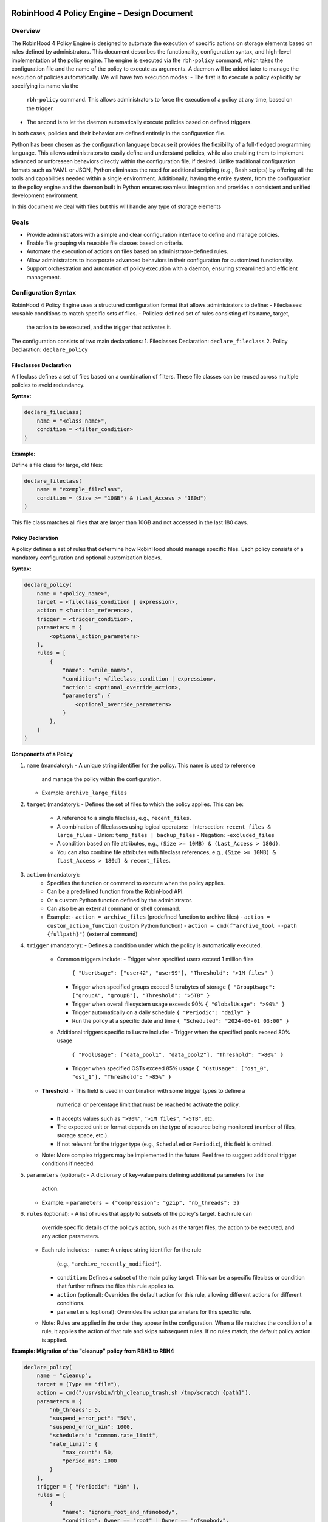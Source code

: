 .. This file is part of the RobinHood Library
   Copyright (C) 2025 Commissariat à l'énergie atomique et
                      aux énergies alternatives

   SPDX-License-Identifier: LGPL-3.0-or-later

------------------------------------------------------------
RobinHood 4 Policy Engine – Design Document
------------------------------------------------------------

Overview
========
The RobinHood 4 Policy Engine is designed to automate the execution of specific
actions on storage elements based on rules defined by administrators.
This document describes the functionality, configuration syntax, and high-level
implementation of the policy engine.
The engine is executed via the ``rbh-policy`` command, which takes the
configuration file and the name of the policy to execute as arguments.
A daemon will be added later to manage the execution of policies automatically.
We will have two execution modes:
- The first is to execute a policy explicitly by specifying its name via the
  ``rbh-policy`` command. This allows administrators to force the execution of
  a policy at any time, based on the trigger.
- The second is to let the daemon automatically execute policies based on
  defined triggers.
In both cases, policies and their behavior are defined entirely in the
configuration file.

Python has been chosen as the configuration language because it provides the
flexibility of a full-fledged programming language. This allows administrators
to easily define and understand policies, while also enabling them to implement
advanced or unforeseen behaviors directly within the configuration file, if
desired. Unlike traditional configuration formats such as YAML or JSON, Python
eliminates the need for additional scripting (e.g., Bash scripts) by offering
all the tools and capabilities needed within a single environment.
Additionally, having the entire system, from the configuration to the policy
engine and the daemon built in Python ensures seamless integration and provides
a consistent and unified development environment.

In this document we deal with files but this will handle any type of storage
elements

Goals
=====
* Provide administrators with a simple and clear configuration interface to
  define and manage policies.
* Enable file grouping via reusable file classes based on criteria.
* Automate the execution of actions on files based on administrator-defined
  rules.
* Allow administrators to incorporate advanced behaviors in their
  configuration for customized functionality.
* Support orchestration and automation of policy execution with a daemon,
  ensuring streamlined and efficient management.

Configuration Syntax
====================

RobinHood 4 Policy Engine uses a structured configuration format that allows
administrators to define:
- Fileclasses: reusable conditions to match specific sets of files.
- Policies: defined set of rules consisting of its name, target,
  the action to be executed, and the trigger that activates it.

The configuration consists of two main declarations:
1. Fileclasses Declaration: ``declare_fileclass``
2. Policy Declaration: ``declare_policy``

Fileclasses Declaration
----------------------
A fileclass defines a set of files based on a combination of filters.
These file classes can be reused across multiple policies to avoid redundancy.

**Syntax:**

.. code:: python

    declare_fileclass(
        name = "<class_name>",
        condition = <filter_condition>
    )

**Example:**

Define a file class for large, old files:

.. code:: python

    declare_fileclass(
        name = "exemple_fileclass",
        condition = (Size >= "10GB") & (Last_Access > "180d")
    )

This file class matches all files that are larger than 10GB and not accessed in
the last 180 days.

Policy Declaration
------------------

A policy defines a set of rules that determine how RobinHood should manage
specific files.
Each policy consists of a mandatory configuration and optional customization
blocks.

**Syntax:**

.. code:: python

    declare_policy(
        name = "<policy_name>",
        target = <fileclass_condition | expression>,
        action = <function_reference>,
        trigger = <trigger_condition>,
        parameters = {
            <optional_action_parameters>
        },
        rules = [
            {
                "name": "<rule_name>",
                "condition": <fileclass_condition | expression>,
                "action": <optional_override_action>,
                "parameters": {
                    <optional_override_parameters>
                }
            },
        ]
    )

**Components of a Policy**

1. ``name`` (mandatory):
   - A unique string identifier for the policy. This name is used to reference
     and manage the policy within the configuration.
   - Example: ``archive_large_files``

2. ``target`` (mandatory):
   - Defines the set of files to which the policy applies. This can be:
     - A reference to a single fileclass, e.g., ``recent_files``.
     - A combination of fileclasses using logical operators:
       - Intersection: ``recent_files & large_files``
       - Union: ``temp_files | backup_files``
       - Negation: ``~excluded_files``
     - A condition based on file attributes, e.g.,
       ``(Size >= 10MB) & (Last_Access > 180d)``.
     - You can also combine file attributes with fileclass references, e.g.,
       ``(Size >= 10MB) & (Last_Access > 180d) & recent_files``.

3. ``action`` (mandatory):
    - Specifies the function or command to execute when the policy applies.
    - Can be a predefined function from the RobinHood API.
    - Or a custom Python function defined by the administrator.
    - Can also be an external command or shell command.
    - Example:
      - ``action = archive_files`` (predefined function to archive files)
      - ``action = custom_action_function`` (custom Python function)
      - ``action = cmd(f"archive_tool --path {fullpath}")`` (external command)

4. ``trigger`` (mandatory):
   - Defines a condition under which the policy is automatically executed.
     - Common triggers include:
       - Trigger when specified users exceed 1 million files
         ``{ "UserUsage": ["user42", "user99"], "Threshold": ">1M files" }``
       - Trigger when specified groups exceed 5 terabytes of storage
         ``{ "GroupUsage": ["groupA", "groupB"], "Threshold": ">5TB" }``
       - Trigger when overall filesystem usage exceeds 90%
         ``{ "GlobalUsage": ">90%" }``
       - Trigger automatically on a daily schedule
         ``{ "Periodic": "daily" }``
       - Run the policy at a specific date and time
         ``{ "Scheduled": "2024-06-01 03:00" }``
     - Additional triggers specific to Lustre include:
       - Trigger when the specified pools exceed 80% usage
         ``{ "PoolUsage": ["data_pool1", "data_pool2"], "Threshold": ">80%" }``
       - Trigger when specified OSTs exceed 85% usage
         ``{ "OstUsage": ["ost_0", "ost_1"], "Threshold": ">85%" }``
   - **Threshold**:
     - This field is used in combination with some trigger types to define a
       numerical or percentage limit that must be reached to activate the
       policy.
     - It accepts values such as ``">90%"``, ``">1M files"``, ``">5TB"``, etc.
     - The expected unit or format depends on the type of resource being
       monitored (number of files, storage space, etc.).
     - If not relevant for the trigger type (e.g., ``Scheduled`` or
       ``Periodic``), this field is omitted.
   - Note: More complex triggers may be implemented in the future. Feel free
     to suggest additional trigger conditions if needed.

5. ``parameters`` (optional):
   - A dictionary of key-value pairs defining additional parameters for the
     action.
   - Example:
     - ``parameters = {"compression": "gzip", "nb_threads": 5}``

6. ``rules`` (optional):
   - A list of rules that apply to subsets of the policy's target. Each rule can
     override specific details of the policy’s action, such as the target files,
     the action to be executed, and any action parameters.
   - Each rule includes:
     - ``name``: A unique string identifier for the rule
       (e.g., ``"archive_recently_modified"``).
     - ``condition``: Defines a subset of the main policy target. This can be a
       specific fileclass or condition that further refines the files this rule
       applies to.
     - ``action`` (optional): Overrides the default action for this rule,
       allowing different actions for different conditions.
     - ``parameters`` (optional): Overrides the action parameters for this
       specific rule.
   - Note: Rules are applied in the order they appear in the configuration.
     When a file matches the condition of a rule, it applies the action of that
     rule and skips subsequent rules. If no rules match, the default policy
     action is applied.

**Example: Migration of the "cleanup" policy from RBH3 to RBH4**

.. code:: python

    declare_policy(
        name = "cleanup",
        target = (Type == "file"),
        action = cmd("/usr/sbin/rbh_cleanup_trash.sh /tmp/scratch {path}"),
        parameters = {
            "nb_threads": 5,
            "suspend_error_pct": "50%",
            "suspend_error_min": 1000,
            "schedulers": "common.rate_limit",
            "rate_limit": {
                "max_count": 50,
                "period_ms": 1000
            }
        },
        trigger = { "Periodic": "10m" },
        rules = [
            {
                "name": "ignore_root_and_nfsnobody",
                "condition": Owner == "root" | Owner == "nfsnobody",
                "action": None
            },
            {
                "name": "ignore_work_fileclass",
                "condition": work,
                "action": None
            },
            {
                "name": "ignore_somegroup_fileclass",
                "condition": somegroup,
                "action": None
            },
            {
                "name": "default_cleanup",
                "condition": (LastAccess > "60d"),
                "action": None
            }
        ]
    )

This policy defines file cleanup in the scratch filesystem by:
- Targeting all files.
- Executing the cleanup script ``/usr/sbin/rbh_cleanup_trash.sh`` with the
  ``{path}`` placeholder.
- Configuring parameters such as thread count, error suspension, and rate limiting.
- Automatically triggering every 10 minutes.
- Ignoring files owned by ``root`` or ``nfsnobody``, as well as files matching
  ``work`` or ``somegroup`` fileclasses.
- Cleaning up files older than 60 days based on last access and creation time.

Policy Condition Filters
========================
The RobinHood 4 Policy Engine allows administrators to define file selection
criteria using specific filters in the policy configuration.
These filters can be combined using logical operators (``&``, ``|``, ``~``)
and standard comparison operators.

Supported Filters
-----------------
Filters must be used exactly as defined below. Any unsupported filter or
incorrect syntax will result in a policy configuration error.
We chose PascalCase keywords to avoid conflicts with Python's reserved words
(e.g., type).

- ``Path``: Full file path.
  Example: ``Path == "/tmp/scratch"``
  Matches files located exactly in the specified path.

- ``Name``: Case-sensitive file name.
  Example: ``Name == "report.txt"``
  Matches files with the exact name "report.txt".

- ``Iname``: Case-insensitive file name.
  Example: ``Iname == "report.txt"``
  Matches "report.txt", "REPORT.TXT", "Report.TxT", etc.

- ``Type``: File type, either ``"file"``, ``"dir"`` or ``"symlink"``.
  Example: ``Type == "file"``
  Selects only regular files.

- ``Owner``: Username of the file owner.
  Example: ``Owner == "admin"``
  Matches files owned by the "admin" user.

- ``Group``: Group name of the file owner.
  Example: ``Group == "developers"``
  Matches files where the owning group is "developers".

- ``Size``: File size with units ``"KB"``, ``"MB"``, ``"GB"``, ``"TB"``.
  Example: ``Size >= "10GB"``
  Selects files that are at least 10 GB in size.

- ``Dircount``: Total number of elements in a directory.
  Example: ``Dircount > 100``
  Selects directories containing more than 100 elements.

- ``LastAccess``: Last access time, supporting relative values
  (``d`` = days, ``h`` = hours, ``m`` = minutes).
  Example: ``LastAccess > "30d"``
  Selects files not accessed in the last 30 days.

- ``LastModification``: Last modification time.
  Example: ``LastModification > "90d"``
  Selects files that have not been modified in the last 90 days.

- ``LastChange``: Last metadata change time.
  Example: ``LastChange > "60d"``
  Selects files whose metadata (permissions, owner, etc.)
  hasn't changed in the last 60 days.

- ``OstPool``: OST pool where the file is stored (for Lustre).
  Example: ``OstPool == "fast_pool"``
  Selects files stored in the OST pool named "fast_pool".

Supported Operators
-------------------
Comparison operators:
- ``==``  (equal to)
- ``!=``  (not equal to)
- ``>``   (greater than)
- ``>=``  (greater than or equal to)
- ``<``   (less than)
- ``<=``  (less than or equal to)

Logical operators:
- ``&``  (logical AND)
- ``|``  (logical OR)
- ``~``  (logical NOT)

Storage and Time Units
----------------------
Storage units:
- ``B``   (bytes)
- ``KB``  (kilobytes)
- ``MB``  (megabytes)
- ``GB``  (gigabytes)
- ``TB``  (terabytes)
- ``%``   (percentage)

Large quantity units:
- ``k``   (thousands)
- ``M``   (millions)
- ``T``   (billions)

Time units:
- ``s``   (seconds)
- ``m``   (minutes)
- ``h``   (hours)
- ``d``   (days)

Examples of Complex Conditions
------------------------------
Conditions can be combined to create advanced filtering rules.

**Example 1:**
Select files larger than 3GB, that are regular files, and haven't been accessed
in 180 days:

.. code:: python

    (Size >= "3GB") & (Type == "file") & (LastAccess > "180d")

**Example 2:**
Select directories with more than 500 subdirectories OR owned by "admin":

.. code:: python

    (Type == "dir") & ((Dircount > 500) | (Owner == "admin"))

**Example 3:**
Select entries that do not belong to the 'recent_files' fileclass, do not exceed
10MB in size, and have not been accessed in the last 180 days.

.. code:: python

    ~recent_files & (Size < "10MB") & (LastAccess < "180d")

Note on Logical Operators
-------------------------
If administrators prefer a more readable syntax using ``and``, ``or``,
and ``not``, it is important to note that Python does not allow overloading
these operators. To work around this limitation, an alternative approach
could be to write conditions as strings and this string can then be parsed and
evaluated by the policy engine. However, for the current implementation,
the syntax using ``&``, ``|``, and ``~`` should be used to ensure correct
behavior.

Implementation Overview
=======================

Executing and Interpreting the Configuration File
-------------------------------------------------

The daemon arriving in a second time, we are talking here about the manual
execution of the policy using the ``rbh-policy`` command.
At first, the RobinHood 4 Policy Engine needs to import the configuration file
to retrieve the policies and fileclasses previously defined by the
administrator. The process is designed to be simple and flexible, allowing users
to specify their own policies and actions directly in a Python-based
configuration file.

1. **Loading the Configuration File**

The engine takes the path to the configuration file as a command-line argument.
It then imports this file as a Python module at runtime.
This is not a standard static config parsing: instead, the file is executed in
a pre-filled environment where all the necessary functions and variables (such
as declare_policy, Size, etc.) are already available.
This allows administrators to write policies in plain Python without needing to
explicitly import anything.

2. **Making the Connection Possible**

To allow the configuration file to define fileclasses and policies using the
functions ``declare_fileclass`` and ``declare_policy``, the program injects
those functions (along with useful constant and fonction like actions) into the
execution context of the config file.
This way, when the configuration file runs and calls ``declare_policy(...)``,
it’s actually calling the engine’s internal function, which stores the policy
inside a dictionary for later use. The same goes for fileclasses and other
elements.

In addition, if the configuration file defines new things, for example a custom
action function, the engine also has access to it. Since the configuration is a
Python script that runs in a known execution context, the program can retrieve
any custom function, variable, or class defined inside. These can then be used
during policy execution just like built-in components.

The config is not just a static declaration, it can include real Python logic
that becomes part of how the engine works during execution.

3. **Selecting the Target Policy**

After the configuration file has finished running, all fileclasses and policies
are now stored in internal dictionaries. The engine looks into the dictionary of
registered policies to find the one that matches the name provided by the user
on the command line.

4. **Handling Errors and Validations**

The engine currently relies on Python's own error handling to detect
misconfigurations in the file. In future versions, additional checks or
validations could be added to provide more user-friendly error messages or
custom validations.

Building Conditions in the Configuration File
---------------------------------------------

In configuration files, conditions are written using standard Python
expressions.

For example:

    (Type == "dir") & ((Dircount > 500) | (Owner == "admin"))

This expression uses Python comparison operators (``==``, ``>``, ``<``) and
bitwise logical operators (``&`` for AND, ``|`` for OR, ``~`` for NOT).

Although it looks like normal Python, these comparisons and operators are not
working on regular values. Instead, each condition (like ``Type == "dir"``)
returns an internal object representing the condition itself. The logical
operators then combine them into a more complex structure.

This is possible because all the comparison and operator functions
(like ``__eq__``, ``__and__``, etc.) are overloaded internally. So when you
write ``Size > 100``, it builds a condition object, not a boolean.

The final condition expression is stored as part of the policy or fileclass,
and will be evaluated later on real file entries.

This system makes it possible to write clear and expressive filters using
familiar Python syntax, without needing a custom language or parser.

Policy Execution Flow
---------------------

Once the configuration has been loaded and a policy selected, the execution
phase begins.

This section describes how a policy is executed manually using the
``rbh-policy`` command (i.e., outside of the daemon, which is responsible for
automatic execution based on triggers).

1. **Looking Up the Policy**

The user specifies the policy name as a command-line argument. The engine checks
whether a policy with this name exists in the internal dictionary populated
during config loading.

If the policy is not found, an error is returned. Otherwise, the corresponding
policy object is retrieved and used for execution.

2. **Validating and Evaluating the Trigger**

Once the policy is selected, its associated trigger is immediately evaluated.
Triggers are mandatory and define under which circumstances a policy is
intended to run. Even in manual execution mode, this evaluation is not skipped.

The trigger evaluation behaviour differs depending on the execution context:
- ``Manual execution`` (via ``rbh-policy``):
  The engine starts by filtering entries based on the default target condition
  of the policy. The trigger is then evaluated against this filtered set.
  If the trigger is satisfied, the engine proceeds with the full evaluation
  and execution of the policy (including rules and actions). If not, the
  execution stops at this stage.

- ``Daemon execution`` (automated scheduling):
  The daemon performs regular scans of the system to evaluate all triggers
  across policies. These scans are independent of any policy's specific
  filtering rules. If a trigger is satisfied, the corresponding policy is
  selected and executed including a new evaluation of its target and rules.

For backend-specific triggers (e.g., Lustre pool or OST usage), the engine calls
corresponding Lustre tools (like ``lfs df -p <pool>``) to retrieve accurate
usage information. These integrations are modular and can be extended for other
backends or new trigger types.

3. **Filtering Entries Based on the Target Criteria**

The policy’s target defines a global condition (e.g., ``Size > 100MB``) that
determines which entries are eligible for processing. This condition is used as
the base for all evaluations during the execution of the policy.

However, the engine does not perform a single global filtering first and then
refine. Instead, it incorporates the target condition into every subsequent rule
evaluation, ensuring that all entries match the policy’s scope.

4. **Progressive Rule Evaluation and Exclusion Strategy**

Rules are applied in the order they are defined in the configuration file.
For each rule:

- The engine builds a composite condition combining:
  - The policy’s global target condition,
  - The rule’s specific condition (e.g., ``Size > 150MB & LastAccess > 180d``),
  - And a negation of all previously matched rule conditions.

This ensures that entries already matched and processed by earlier rules are
excluded from the current rule’s evaluation.

For example:

If the policy target is ``Size > 100MB``, and we have the following rules:

  - Rule A: ``Size > 150MB & LastAccess > 180d``
  - Rule B: ``Size == 600MB``

The evaluation proceeds as follows:

1. For Rule A: The engine evaluates a condition matching
   ``Size > 100 & Size > 150 & LastAccess > 180d``
   - Matching entries are processed using the action defined in Rule A.

2. For Rule B: The engine evaluates entries matching
   ``Size > 100 & ~(Size > 150 & LastAccess > 180d) & Size == 600``
   - Matching entries are processed using Rule B's action.

3. For remaining entries: If a default action is defined, it is applied to
   entries matching
   ``Size > 100 & ~(Size > 150 & LastAccess > 180d) & ~(Size == 600)``

This strategy guarantees:

- Only one rule applies per entry (the first one that matches).
- No entry is processed more than once.
- Rules are prioritized by their order of appearance.

5. **Executing Actions and Parameters**

When a rule matches an entry, its associated action is executed according to the
following logic:

- If the rule explicitly defines an action, this action replaces the default
  action of the policy and is used for the matching entries.
- If the rule does not define a new action but provides action parameters, then
  the default action from the policy is used, but the parameters are overridden
  or extended by those defined in the rule.
- If the rule specifies neither an action nor parameters, the policy's default
  action and parameters are applied and this rules is useless.

To explicitly ignore certain entries, a rule can set its ``action`` field to
``none``. This is useful when you want to skip processing for specific subsets
of files without needing to define a separate policy. When the action field is
set to none, the corresponding entries are excluded entirely from processing,
including retrieval. The engine ensures that these ignored entries are excluded
by adding the opposite criterion to the filtering conditions for subsequent
rules.

6. **Logging Execution Details**

During the execution of a policy, the Policy Engine provides detailed logging to
make its behavior transparent and traceable.

For each policy run, the following information is logged:
- The ``name of the policy`` currently being executed.
- The ``rules`` being evaluated and their associated conditions.
- For each rule that matches entries, the engine logs:
  - The ``action`` applied.
  - The ``entries`` affected by this rule.

- If a rule does not match any entries, this is also indicated in the logs.
- If an entry does not match any rule and the default action is used, this is
  also explicitly logged.

In the case of any error during execution (e.g., malformed condition, failed
external command, missing parameters), the error is logged with enough detail to
understand.

At the end of execution, a summary report is printed with aggregated information
such as:
- Total number of entries processed.
- Number of entries per rule (including those with action ``none``).
- Whether the default rule was used.
- Total number of errors (if any).
- Total execution time.

This logging mechanism ensures administrators can track the policy execution
process step by step, and easily identify configuration issues or unexpected
behaviors.

rbh-policy Command
==================

The ``rbh-policy`` command is the main entry point to interact with the
RobinHood 4 Policy Engine. It supports two main execution modes:

- Manual execution of one or more policies (via ``rbh-policy``).
- Daemon mode for automatic and continuous policy monitoring based on triggers.

This command-line interface acts as a unified tool for both administrators and
automation systems to interact with the policy engine.

Manual Mode
-----------

In manual mode, policies are explicitly executed from the command line.
The engine loads the configuration file, evaluates the trigger for each selected
policy, and if the trigger is satisfied, executes the associated rules and
actions.

.. code:: bash

   rbh-policy -c <config_file> <policy1>[,<policy2>,...] [options]

Arguments:
- ``-c <config_file>``: Path to the Python configuration file.
- ``<policy1>,<policy2>,...``: One or more policy names declared in the config.
- ``all``: Special keyword to execute all policies defined in the file.

Available options:
- ``--dry-run``: Simulates execution without applying any action.
- ``--verbose``: Enables detailed output, including matched entries and rules,
                 and logs actions performed.

**Dry-Run Behavior**

When the ``--dry-run`` option is used, the engine performs all the steps of
a normal policy execution except for running the actual actions.

This includes:
- Loading the configuration and policy definitions.
- Filtering filesystem entries based on each policy’s target.
- Evaluating triggers.
- Applying rule matching and selection logic.

Instead of executing actions, the engine generates a simulation report with:
- Number of entries matched by each rule.
- The action that would have been executed.
- The list of rules that matched nothing.
- A list of matching entries per rule:
  - A short sample in standard mode.
  - A full or extended list in ``--verbose`` mode.

This is particularly useful for:
- Validating new policies.
- Understanding rule behavior.
- Debugging configuration errors without modifying any data.

**Examples:**

.. code:: bash

   # Execute a single policy
   rbh-policy -c config.py cleanup

   # Execute multiple policies
   rbh-policy -c config.py cleanup,archive

   # Execute all policies defined in the config file
   rbh-policy -c config.py all

   # Execute a specific policy with detailed logging
   rbh-policy -c config.py cleanup --verbose

Daemon Mode
-----------

In daemon mode, the engine continuously evaluates the triggers of the selected
policies. When a trigger is satisfied, the corresponding policy is executed
automatically.

The daemon can be started using either a systemd-based setup or, in future
versions, a command-line interface mode. Both methods are designed to run the
policy engine in the background and apply policies as needed.

**Examples (CLI-based prototype):**

.. code:: bash

   # Start daemon for all policies
   rbh-policy --daemon -c config.py all

   # Start daemon for selected policies only
   rbh-policy --daemon -c config.py cleanup,archive

   # Start the daemon with detailed output
   rbh-policy --daemon -c config.py all --verbose

Arguments:
- ``--daemon``: Enables daemon mode.
- ``-c <config_file>``: Path to the Python configuration file.
- ``<policy1>,<policy2>,...``: One or more policy names declared in the config.
- ``all``: Special keyword to monitor all policies defined in the file.

Available options:
- ``--verbose``: Enables detailed output during daemon execution, including
  matched entries, triggered rules, and executed actions.

**Note:**
The daemon can be managed in two distinct ways: either through a systemd service
using a dedicated configuration file per filesystem (as traditionally done in
RobinHood 3), or through a CLI-based mode using ``rbh-policy`` directly with
runtime parameters. While the systemd-based model reflects the most stable and
integrated approach to date, the CLI-based variant provides flexibility for
advanced or experimental scenarios.
For a full explanation of both models and their implementation details, refer to
the "Daemon Overview" section later in this document.

Exit Codes
----------

- ``0``: Success
- ``1``: Invalid configuration or arguments
- ``2``: Runtime or execution error

Daemon Overview
===============

Role of the Daemon in RBH4
--------------------------

In RobinHood 4, the daemon is a central component of the policy engine,
responsible for continuously evaluating system state and applying policies as
soon as their trigger conditions are met.

Unlike manual execution, which requires direct user intervention, the daemon
operates in the background and maintains ongoing enforcement of defined
policies. Each trigger is evaluated independently, using its own evaluation
logic. Rather than performing a global scan of the filesystem, the daemon runs
targeted checks for each trigger based on its nature. This may involve
inspecting usage metrics (e.g., OST or pool usage), executing filtered metadata
queries (e.g., for file age), or checking scheduled activation times. This
design ensures modularity, avoids unnecessary overhead, and allows each trigger
to scale and evolve independently. When a trigger condition is satisfied, the
corresponding policy is executed.

This allows for policies to be enforced based on time schedules, system usage
thresholds (e.g., OST or pool usage in Lustre), or any other custom condition
defined in the policy configuration. Administrators can rely on the daemon to
detect these conditions as they occur and apply the appropriate actions without
delay or supervision.

By automating trigger evaluation and policy execution, the daemon makes RBH4
reactive and autonomous. It ensures consistent enforcement of rules at the right
time, with minimal supervision.

Launching the Daemon
--------------------

Base API and Extensibility
==========================

Execution Flow
==============

------------------------------------------------------------
End of Document
------------------------------------------------------------

